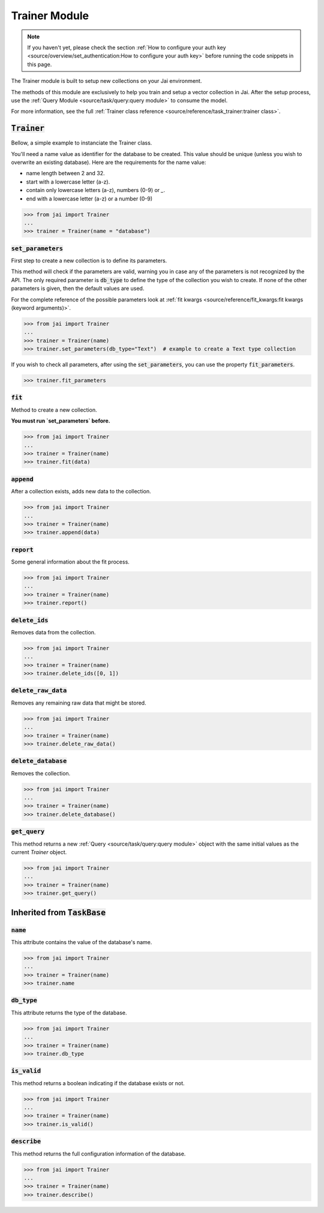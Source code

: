 
##############
Trainer Module
##############

.. note::
   If you haven't yet, please check the section 
   :ref:`How to configure your auth key <source/overview/set_authentication:How to configure your auth key>` 
   before running the code snippets in this page.


The Trainer module is built to setup new collections on your Jai environment.

The methods of this module are exclusively to help you train and setup a vector collection in Jai.
After the setup process, use the :ref:`Query Module <source/task/query:query module>` to consume the model.

For more information, see the full :ref:`Trainer class reference <source/reference/task_trainer:trainer class>`.


:code:`Trainer`
===============

Bellow, a simple example to instanciate the Trainer class.

You'll need a name value as identifier for the database to be created.
This value should be unique (unless you wish to overwrite an existing database).
Here are the requirements for the name value:

- name length between 2 and 32.
- start with a lowercase letter (a-z).
- contain only lowercase letters (a-z), numbers (0-9) or `_`.
- end with a lowercase letter (a-z) or a number (0-9)

.. code-block:: python

   >>> from jai import Trainer
   ...
   >>> trainer = Trainer(name = "database")


:code:`set_parameters`
----------------------

First step to create a new collection is to define its parameters.

This method will check if the parameters are valid, warning you in case any of the parameters is not recognized by the API.
The only required parameter is :code:`db_type` to define the type of the collection you wish to create.
If none of the other parameters is given, then the default values are used.

For the complete reference of the possible parameters look at :ref:`fit kwargs <source/reference/fit_kwargs:fit kwargs (keyword arguments)>`.


.. code-block:: python

   >>> from jai import Trainer
   ...
   >>> trainer = Trainer(name)
   >>> trainer.set_parameters(db_type="Text")  # example to create a Text type collection

If you wish to check all parameters, after using the :code:`set_parameters`, you can use the property :code:`fit_parameters`.

.. code-block:: python

   >>> trainer.fit_parameters


:code:`fit`
-----------

Method to create a new collection.

**You must run `set_parameters` before.**

.. code-block:: python

   >>> from jai import Trainer
   ...
   >>> trainer = Trainer(name)
   >>> trainer.fit(data)

:code:`append`
--------------

After a collection exists, adds new data to the collection.

.. code-block:: python

   >>> from jai import Trainer
   ...
   >>> trainer = Trainer(name)
   >>> trainer.append(data)

:code:`report`
--------------

Some general information about the fit process.

.. code-block:: python

   >>> from jai import Trainer
   ...
   >>> trainer = Trainer(name)
   >>> trainer.report()

:code:`delete_ids`
------------------

Removes data from the collection.

.. code-block:: python

   >>> from jai import Trainer
   ...
   >>> trainer = Trainer(name)
   >>> trainer.delete_ids([0, 1])

:code:`delete_raw_data`
-----------------------

Removes any remaining raw data that might be stored.

.. code-block:: python

   >>> from jai import Trainer
   ...
   >>> trainer = Trainer(name)
   >>> trainer.delete_raw_data()

:code:`delete_database`
-----------------------

Removes the collection.

.. code-block:: python

   >>> from jai import Trainer
   ...
   >>> trainer = Trainer(name)
   >>> trainer.delete_database()

:code:`get_query`
-----------------

This method returns a new :ref:`Query <source/task/query:query module>` object with the same initial values as the current `Trainer`
object.

.. code-block:: python

   >>> from jai import Trainer
   ...
   >>> trainer = Trainer(name)
   >>> trainer.get_query()

Inherited from :code:`TaskBase`
===============================

:code:`name`
-----------------

This attribute contains the value of the database's name.

.. code-block:: python

   >>> from jai import Trainer
   ...
   >>> trainer = Trainer(name)
   >>> trainer.name

:code:`db_type`
-----------------

This attribute returns the type of the database.

.. code-block:: python

   >>> from jai import Trainer
   ...
   >>> trainer = Trainer(name)
   >>> trainer.db_type
   
:code:`is_valid`
-----------------

This method returns a boolean indicating if the database exists or not.

.. code-block:: python

   >>> from jai import Trainer
   ...
   >>> trainer = Trainer(name)
   >>> trainer.is_valid()

:code:`describe`
-----------------

This method returns the full configuration information of the database.

.. code-block:: python

   >>> from jai import Trainer
   ...
   >>> trainer = Trainer(name)
   >>> trainer.describe()

   